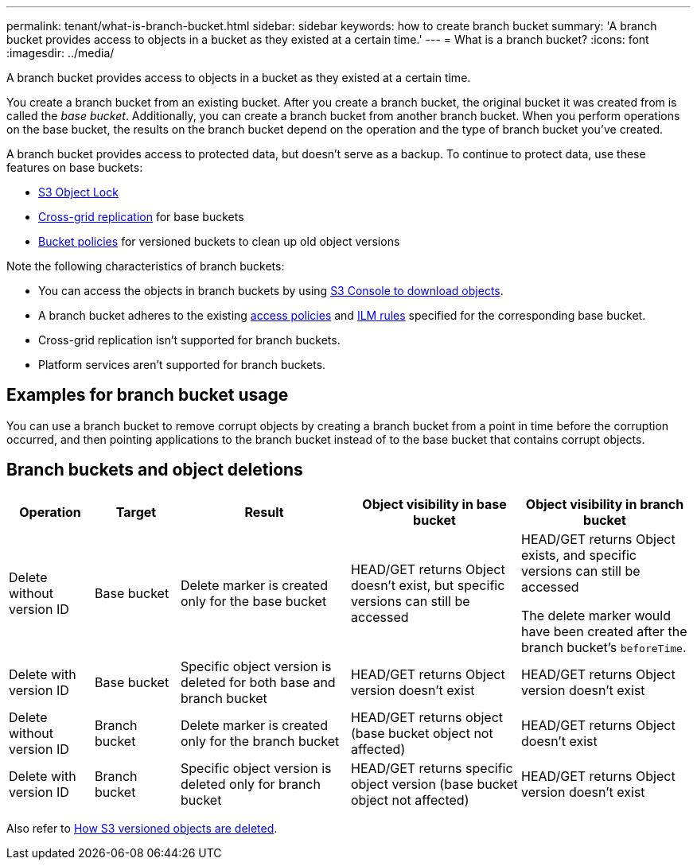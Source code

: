 ---
permalink: tenant/what-is-branch-bucket.html
sidebar: sidebar
keywords: how to create branch bucket
summary: 'A branch bucket provides access to objects in a bucket as they existed at a certain time.'
---
= What is a branch bucket?
:icons: font
:imagesdir: ../media/

[.lead]
A branch bucket provides access to objects in a bucket as they existed at a certain time.

You create a branch bucket from an existing bucket. After you create a branch bucket, the original bucket it was created from is called the _base bucket_. Additionally, you can create a branch bucket from another branch bucket. When you perform operations on the base bucket, the results on the branch bucket depend on the operation and the type of branch bucket you've created.

A branch bucket provides access to protected data, but doesn't serve as a backup. To continue to protect data, use these features on base buckets:

* link:../tenant/using-s3-object-lock.html[S3 Object Lock]
* link:../admin/grid-federation-what-is-cross-grid-replication.html[Cross-grid replication] for base buckets
* link:../tenant/manage-bucket-policy.html[Bucket policies] for versioned buckets to clean up old object versions

Note the following characteristics of branch buckets:

* You can access the objects in branch buckets by using link:../tenant/use-s3-console.html[S3 Console to download objects].
* A branch bucket adheres to the existing link:../s3/bucket-and-group-access-policies.html[access policies] and link:../ilm/access-create-ilm-rule-wizard.html[ILM rules] specified for the corresponding base bucket.
* Cross-grid replication isn't supported for branch buckets.
* Platform services aren't supported for branch buckets.

== Examples for branch bucket usage

You can use a branch bucket to remove corrupt objects by creating a branch bucket from a point in time before the corruption occurred, and then pointing applications to the branch bucket instead of to the base bucket that contains corrupt objects.

== Branch buckets and object deletions

[cols="1a,1a,2a,2a,2a" options="header"]
|===
| Operation|	Target|	Result|	Object visibility in base bucket|	Object visibility in branch bucket

| Delete without version ID
|	Base bucket
|	Delete marker is created only for the base bucket
|	HEAD/GET returns Object doesn't exist, but specific versions can still be accessed
|	HEAD/GET returns Object exists, and specific versions can still be accessed

The delete marker would have been created after the branch bucket's `beforeTime`.

| Delete with version ID
|	Base bucket
|	Specific object version is deleted for both base and branch bucket
|	HEAD/GET returns Object version doesn't exist
|	HEAD/GET returns Object version doesn't exist

| Delete without version ID
|	Branch bucket
|	Delete marker is created only for the branch bucket
|	HEAD/GET returns object (base bucket object not affected)
|	HEAD/GET returns Object doesn't exist

| Delete with version ID
|	Branch bucket
|	Specific object version is deleted only for branch bucket
|	HEAD/GET returns specific object version (base bucket object not affected)
|	HEAD/GET returns Object version doesn't exist
|===

Also refer to link:../ilm/how-objects-are-deleted.html#delete-s3-versioned-objects[How S3 versioned objects are deleted].